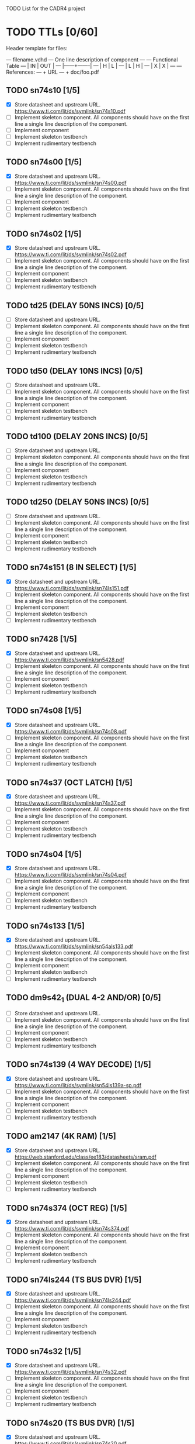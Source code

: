 TODO List for the CADR4 project

* TODO TTLs [0/60]

Header template for files:

    --- filename.vdhd --- One line description of component
    ---
    ---        Functional Table
    ---        |  IN  |  OUT  |
    ---        |------+-------|
    ---        |  H   |   L   |
    ---        |  L   |   H   |
    ---        |  X   |   X   |
    ---
    --- References:
    ---   + URL
    ---   + doc/foo.pdf

** TODO sn74s10 [1/5]
 - [X] Store datasheet and upstream URL.
	https://www.ti.com/lit/ds/symlink/sn74s10.pdf
 - [ ] Implement skeleton component.
   All components should have on the first line a single line
   description of the component.
 - [ ] Implement component
 - [ ] Implement skeleton testbench
 - [ ] Implement rudimentary testbench
** TODO sn74s00 [1/5]
 - [X] Store datasheet and upstream URL.
	https://www.ti.com/lit/ds/symlink/sn74s00.pdf
 - [ ] Implement skeleton component.
   All components should have on the first line a single line
   description of the component.
 - [ ] Implement component
 - [ ] Implement skeleton testbench
 - [ ] Implement rudimentary testbench
** TODO sn74s02 [1/5]
 - [X] Store datasheet and upstream URL.
	https://www.ti.com/lit/ds/symlink/sn74s02.pdf
 - [ ] Implement skeleton component.
   All components should have on the first line a single line
   description of the component.
 - [ ] Implement component
 - [ ] Implement skeleton testbench
 - [ ] Implement rudimentary testbench
** TODO td25 (DELAY 50NS INCS) [0/5]
 - [ ] Store datasheet and upstream URL.
 - [ ] Implement skeleton component.
   All components should have on the first line a single line
   description of the component.
 - [ ] Implement component
 - [ ] Implement skeleton testbench
 - [ ] Implement rudimentary testbench
** TODO td50 (DELAY 10NS INCS) [0/5]
 - [ ] Store datasheet and upstream URL.
 - [ ] Implement skeleton component.
   All components should have on the first line a single line
   description of the component.
 - [ ] Implement component
 - [ ] Implement skeleton testbench
 - [ ] Implement rudimentary testbench
** TODO td100 (DELAY 20NS INCS) [0/5]
 - [ ] Store datasheet and upstream URL.
 - [ ] Implement skeleton component.
   All components should have on the first line a single line
   description of the component.
 - [ ] Implement component
 - [ ] Implement skeleton testbench
 - [ ] Implement rudimentary testbench
** TODO td250 (DELAY 50NS INCS) [0/5]
 - [ ] Store datasheet and upstream URL.
 - [ ] Implement skeleton component.
   All components should have on the first line a single line
   description of the component.
 - [ ] Implement component
 - [ ] Implement skeleton testbench
 - [ ] Implement rudimentary testbench
** TODO sn74s151 (8 IN SELECT) [1/5]
 - [X] Store datasheet and upstream URL.
	https://www.ti.com/lit/ds/symlink/sn74ls151.pdf
 - [ ] Implement skeleton component.
   All components should have on the first line a single line
   description of the component.
 - [ ] Implement component
 - [ ] Implement skeleton testbench
 - [ ] Implement rudimentary testbench
** TODO sn7428 [1/5]
 - [X] Store datasheet and upstream URL.
	https://www.ti.com/lit/ds/symlink/sn5428.pdf
 - [ ] Implement skeleton component.
   All components should have on the first line a single line
   description of the component.
 - [ ] Implement component
 - [ ] Implement skeleton testbench
 - [ ] Implement rudimentary testbench
** TODO sn74s08 [1/5]
 - [X] Store datasheet and upstream URL.
	https://www.ti.com/lit/ds/symlink/sn74s08.pdf
 - [ ] Implement skeleton component.
   All components should have on the first line a single line
   description of the component.
 - [ ] Implement component
 - [ ] Implement skeleton testbench
 - [ ] Implement rudimentary testbench
** TODO sn74s37 (OCT LATCH) [1/5]
 - [X] Store datasheet and upstream URL.
	https://www.ti.com/lit/ds/symlink/sn74s37.pdf
 - [ ] Implement skeleton component.
   All components should have on the first line a single line
   description of the component.
 - [ ] Implement component
 - [ ] Implement skeleton testbench
 - [ ] Implement rudimentary testbench
** TODO sn74s04 [1/5]
 - [X] Store datasheet and upstream URL.
	https://www.ti.com/lit/ds/symlink/sn74s04.pdf
 - [ ] Implement skeleton component.
   All components should have on the first line a single line
   description of the component.
 - [ ] Implement component
 - [ ] Implement skeleton testbench
 - [ ] Implement rudimentary testbench
** TODO sn74s133 [1/5]
 - [X] Store datasheet and upstream URL.
	https://www.ti.com/lit/ds/symlink/sn54als133.pdf
 - [ ] Implement skeleton component.
   All components should have on the first line a single line
   description of the component.
 - [ ] Implement component
 - [ ] Implement skeleton testbench
 - [ ] Implement rudimentary testbench
** TODO dm9s42_1 (DUAL 4-2 AND/OR) [0/5]
 - [ ] Store datasheet and upstream URL.
 - [ ] Implement skeleton component.
   All components should have on the first line a single line
   description of the component.
 - [ ] Implement component
 - [ ] Implement skeleton testbench
 - [ ] Implement rudimentary testbench
** TODO sn74s139 (4 WAY DECODE) [1/5]
 - [X] Store datasheet and upstream URL.
	https://www.ti.com/lit/ds/symlink/sn54ls139a-sp.pdf
 - [ ] Implement skeleton component.
   All components should have on the first line a single line
   description of the component.
 - [ ] Implement component
 - [ ] Implement skeleton testbench
 - [ ] Implement rudimentary testbench
** TODO am2147 (4K RAM) [1/5]
 - [X] Store datasheet and upstream URL.
	https://web.stanford.edu/class/ee183/datasheets/sram.pdf
 - [ ] Implement skeleton component.
   All components should have on the first line a single line
   description of the component.
 - [ ] Implement component
 - [ ] Implement skeleton testbench
 - [ ] Implement rudimentary testbench
** TODO sn74s374 (OCT REG) [1/5]
 - [X] Store datasheet and upstream URL.
	https://www.ti.com/lit/ds/symlink/sn74s374.pdf
 - [ ] Implement skeleton component.
   All components should have on the first line a single line
   description of the component.
 - [ ] Implement component
 - [ ] Implement skeleton testbench
 - [ ] Implement rudimentary testbench
** TODO sn74ls244 (TS BUS DVR) [1/5]
 - [X] Store datasheet and upstream URL.
	https://www.ti.com/lit/ds/symlink/sn74ls244.pdf
 - [ ] Implement skeleton component.
   All components should have on the first line a single line
   description of the component.
 - [ ] Implement component
 - [ ] Implement skeleton testbench
 - [ ] Implement rudimentary testbench
** TODO sn74s32 [1/5]
 - [X] Store datasheet and upstream URL.
	https://www.ti.com/lit/ds/symlink/sn74s32.pdf
 - [ ] Implement skeleton component.
   All components should have on the first line a single line
   description of the component.
 - [ ] Implement component
 - [ ] Implement skeleton testbench
 - [ ] Implement rudimentary testbench
** TODO sn74s20 (TS BUS DVR) [1/5]
 - [X] Store datasheet and upstream URL.
	https://www.ti.com/lit/ds/symlink/sn74s20.pdf
 - [ ] Implement skeleton component.
   All components should have on the first line a single line
   description of the component.
 - [ ] Implement component
 - [ ] Implement skeleton testbench
 - [ ] Implement rudimentary testbench
** TODO sn74s260 (74S260O) [1/5]
 - [X] Store datasheet and upstream URL.
	https://www.ti.com/lit/ds/symlink/sn74s260.pdf
 - [ ] Implement skeleton component.
   All components should have on the first line a single line
   description of the component.
 - [ ] Implement component
 - [ ] Implement skeleton testbench
 - [ ] Implement rudimentary testbench
** TODO til309 (LED DISPLAY) [1/5]
 - [X] Store datasheet and upstream URL.
	https://www.datasheetarchive.com/datasheet?id=a86f7a166b23f57a70b3523a390a0a4b351ff1&type=M&term=til308
 - [ ] Implement skeleton component.
   All components should have on the first line a single line
   description of the component.
 - [ ] Implement component
 - [ ] Implement skeleton testbench
 - [ ] Implement rudimentary testbench
** TODO dm74s472 (512X8 TS PROM) [1/5]
 - [X] Store datasheet and upstream URL.
	https://www.semiee.com/file/EOL2/National-Semiconductor-DM54S472.pdf
 - [ ] Implement skeleton component.
   All components should have on the first line a single line
   description of the component.
 - [ ] Implement component
 - [ ] Implement skeleton testbench
 - [ ] Implement rudimentary testbench
** TODO am25s09 (QUAD 2 IN SEL-D FF) [1/5]
 - [X] Store datasheet and upstream URL.
	https://rocelec.widen.net/view/pdf/6iojofymrn/AMDIS02025-1.pdf?t.download=true&u=5oefqw
 - [ ] Implement skeleton component.
   All components should have on the first line a single line
   description of the component.
 - [ ] Implement component
 - [ ] Implement skeleton testbench
 - [ ] Implement rudimentary testbench
** TODO sn74s138 (3-8 DECODE) [1/5]
 - [X] Store datasheet and upstream URL.
	https://www.ti.com/lit/ds/symlink/sn74ls138.pdf
 - [ ] Implement skeleton component.
   All components should have on the first line a single line
   description of the component.
 - [ ] Implement component
 - [ ] Implement skeleton testbench
 - [ ] Implement rudimentary testbench
** TODO sn74s258 (QUAD 2 IN INV SELECT) [1/5]
 - [X] Store datasheet and upstream URL.
	https://www.ti.com/lit/ds/symlink/sn74f258.pdf
 - [ ] Implement skeleton component.
   All components should have on the first line a single line
   description of the component.
 - [ ] Implement component
 - [ ] Implement skeleton testbench
 - [ ] Implement rudimentary testbench
** TODO dm93s46 (6 BIT =) [1/5]
 - [X] Store datasheet and upstream URL.
	https://datasheetspdf.com/pdf-file/501837/Fairchild/93S46/1
 - [ ] Implement skeleton component.
   All components should have on the first line a single line
   description of the component.
 - [ ] Implement component
 - [ ] Implement skeleton testbench
 - [ ] Implement rudimentary testbench
** TODO sn74s174 (HEX FF) [1/5]
 - [X] Store datasheet and upstream URL.
	https://www.ti.com/lit/ds/symlink/sn74ls174.pdf
 - [ ] Implement skeleton component.
   All components should have on the first line a single line
   description of the component.
 - [ ] Implement component
 - [ ] Implement skeleton testbench
 - [ ] Implement rudimentary testbench
** TODO sn74s11 [1/5]
 - [X] Store datasheet and upstream URL.
	https://www.ti.com/lit/ds/symlink/sn74ls11.pdf
 - [ ] Implement skeleton component.
   All components should have on the first line a single line
   description of the component.
 - [ ] Implement component
 - [ ] Implement skeleton testbench
 - [ ] Implement rudimentary testbench
** TODO am93425a (1K X 1 RAM) [1/5]
 - [X] Store datasheet and upstream URL.
	https://4donline.ihs.com/images/VipMasterIC/IC/AMDI/AMDIS02337/AMDIS02337-1.pdf?hkey=D9A213CC6FEE7D103EF6B88F2AEB20B8
 - [ ] Implement skeleton component.
   All components should have on the first line a single line
   description of the component.
 - [ ] Implement component
 - [ ] Implement skeleton testbench
 - [ ] Implement rudimentary testbench
** TODO sn74s373 (OCT LATCH) [1/5]
 - [X] Store datasheet and upstream URL.
	https://www.ti.com/lit/ds/symlink/sn74s373.pdf
 - [ ] Implement skeleton component.
   All components should have on the first line a single line
   description of the component.
 - [ ] Implement component
 - [ ] Implement skeleton testbench
 - [ ] Implement rudimentary testbench
** TODO sn74s241 (TS BUS DVR) [1/5]
 - [X] Store datasheet and upstream URL.
	https://www.ti.com/lit/ds/symlink/sn74s241.pdf
 - [ ] Implement skeleton component.
   All components should have on the first line a single line
   description of the component.
 - [ ] Implement component
 - [ ] Implement skeleton testbench
 - [ ] Implement rudimentary testbench
** TODO am93s48 (12 IN PARITY) [1/5]
 - [X] Store datasheet and upstream URL.
	https://rocelec.widen.net/view/pdf/inqefoehbr/AMDIS02355-1.pdf
 - [ ] Implement skeleton component.
   All components should have on the first line a single line
   description of the component.
 - [ ] Implement component
 - [ ] Implement skeleton testbench
 - [ ] Implement rudimentary testbench
** TODO res20 [0/5]
 - [ ] Store datasheet and upstream URL.
 - [ ] Implement skeleton component.
   All components should have on the first line a single line
   description of the component.
 - [ ] Implement component
 - [ ] Implement skeleton testbench
 - [ ] Implement rudimentary testbench
** TODO dm82s21 (32 X 2 RAM) [1/5]
 - [X] Store datasheet and upstream URL.
	http://www.elektronikjk.com/elementy_czynne/IC/82S21-3.pdf
 - [ ] Implement skeleton component.
   All components should have on the first line a single line
   description of the component.
 - [ ] Implement component
 - [ ] Implement skeleton testbench
 - [ ] Implement rudimentary testbench
** TODO sn74s169 (UP/DOWN CTR) [1/5]
 - [X] Store datasheet and upstream URL.
	https://www.ti.com/lit/ds/symlink/sn74ls169b.pdf
 - [ ] Implement skeleton component.
   All components should have on the first line a single line
   description of the component.
 - [ ] Implement component
 - [ ] Implement skeleton testbench
 - [ ] Implement rudimentary testbench
** TODO am25s07 (HEX FF) [0/5]
 - [ ] Store datasheet and upstream URL.
 - [ ] Implement skeleton component.
   All components should have on the first line a single line
   description of the component.
 - [ ] Implement component
 - [ ] Implement skeleton testbench
 - [ ] Implement rudimentary testbench
** TODO sn74s175 (QUAD FF) [1/5]
 - [X] Store datasheet and upstream URL.
	https://www.ti.com/lit/ds/symlink/sn74s175.pdf
 - [ ] Implement skeleton component.
   All components should have on the first line a single line
   description of the component.
 - [ ] Implement component
 - [ ] Implement skeleton testbench
 - [ ] Implement rudimentary testbench
** TODO sn74s51 [1/5]
 - [X] Store datasheet and upstream URL.
	https://www.ti.com/lit/ds/symlink/sn74s51.pdf
 - [ ] Implement skeleton component.
   All components should have on the first line a single line
   description of the component.
 - [ ] Implement component
 - [ ] Implement skeleton testbench
 - [ ] Implement rudimentary testbench
** TODO sn74s283 (4 BIT ADD) [1/5]
 - [X] Store datasheet and upstream URL.
	https://www.ti.com/lit/ds/symlink/sn74s283.pdf
 - [ ] Implement skeleton component.
   All components should have on the first line a single line
   description of the component.
 - [ ] Implement component
 - [ ] Implement skeleton testbench
 - [ ] Implement rudimentary testbench
** TODO am25s10 (4 BIT SHIFTER) [1/5]
 - [X] Store datasheet and upstream URL.
	https://pdf.datasheetcatalog.com/datasheets/320/501505_DS.pdf
 - [ ] Implement skeleton component.
   All components should have on the first line a single line
   description of the component.
 - [ ] Implement component
 - [ ] Implement skeleton testbench
 - [ ] Implement rudimentary testbench
** TODO sn74s182 (CARRY NET) [1/5]
 - [X] Store datasheet and upstream URL.
	https://www.ti.com/lit/ds/symlink/sn54s182.pdf
 - [ ] Implement skeleton component.
   All components should have on the first line a single line
   description of the component.
 - [ ] Implement component
 - [ ] Implement skeleton testbench
 - [ ] Implement rudimentary testbench
** TODO sn74s153 (DUAL 4-1 SELECT) [1/5]
 - [X] Store datasheet and upstream URL.
	https://www.ti.com/lit/ds/symlink/sn74ls153.pdf
 - [ ] Implement skeleton component.
   All components should have on the first line a single line
   description of the component.
 - [ ] Implement component
 - [ ] Implement skeleton testbench
 - [ ] Implement rudimentary testbench
** TODO sn74s181 (ALU) [1/5]
 - [X] Store datasheet and upstream URL.
	https://www.ti.com/lit/ds/symlink/sn54ls181.pdf
 - [ ] Implement skeleton component.
   All components should have on the first line a single line
   description of the component.
 - [ ] Implement component
 - [ ] Implement skeleton testbench
 - [ ] Implement rudimentary testbench
** TODO sn74s194 (4 BIT SR) [1/5]
 - [X] Store datasheet and upstream URL.
	https://www.ti.com/lit/ds/symlink/sn74ls194a.pdf
 - [ ] Implement skeleton component.
   All components should have on the first line a single line
   description of the component.
 - [ ] Implement component
 - [ ] Implement skeleton testbench
 - [ ] Implement rudimentary testbench
** TODO im5610, im5600 (32X8 PROM) [1/5]
 - [X] Store datasheet and upstream URL.
	https://www.digchip.com/datasheets/parts/datasheet/235/IM5610-pdf.php
 - [ ] Implement skeleton component.
   All components should have on the first line a single line
   description of the component.
 - [ ] Implement component
 - [ ] Implement skeleton testbench
 - [ ] Implement rudimentary testbench
** TODO sn74s86 [1/5]
 - [X] Store datasheet and upstream URL.
	https://www.ti.com/lit/ds/symlink/sn54s86.pdf
 - [ ] Implement skeleton component.
   All components should have on the first line a single line
   description of the component.
 - [ ] Implement component
 - [ ] Implement skeleton testbench
 - [ ] Implement rudimentary testbench
** TODO sn74s280 (9 INPUT PARITY) [1/5]
 - [X] Store datasheet and upstream URL.
	https://www.ti.com/lit/ds/symlink/sn54ls280.pdf
 - [ ] Implement skeleton component.
   All components should have on the first line a single line
   description of the component.
 - [ ] Implement component
 - [ ] Implement skeleton testbench
 - [ ] Implement rudimentary testbench
** TODO sn74s64 (AOI) [1/5]
 - [X] Store datasheet and upstream URL.
	https://www.ti.com/lit/ds/symlink/sn54s64.pdf
 - [ ] Implement skeleton component.
   All components should have on the first line a single line
   description of the component.
 - [ ] Implement component
 - [ ] Implement skeleton testbench
 - [ ] Implement rudimentary testbench
** TODO am25ls2519 (QUAD REG DUAL OUTPUT) [1/5]
 - [X] Store datasheet and upstream URL.
	https://pdf.datasheetcatalog.com/datasheets2/16/168960_1.pdf
 - [ ] Implement skeleton component.
   All components should have on the first line a single line
   description of the component.
 - [ ] Implement component
 - [ ] Implement skeleton testbench
 - [ ] Implement rudimentary testbench
** TODO sn74s157 (QUAD 2 IN SELECT) [1/5]
 - [X] Store datasheet and upstream URL.
	https://www.ti.com/lit/ds/symlink/sn74ls157.pdf
 - [ ] Implement skeleton component.
   All components should have on the first line a single line
   description of the component.
 - [ ] Implement component
 - [ ] Implement skeleton testbench
 - [ ] Implement rudimentary testbench
** TODO sn74s240 (TS BUS DVR) [1/5]
 - [X] Store datasheet and upstream URL.
	https://www.ti.com/lit/ds/symlink/sn74s240.pdf
 - [ ] Implement skeleton component.
   All components should have on the first line a single line
   description of the component.
 - [ ] Implement component
 - [ ] Implement skeleton testbench
 - [ ] Implement rudimentary testbench
** TODO sn74s74 [1/5]
 - [X] Store datasheet and upstream URL.
	https://www.ti.com/lit/ds/symlink/sn74s74.pdf
 - [ ] Implement skeleton component.
   All components should have on the first line a single line
   description of the component.
 - [ ] Implement component
 - [ ] Implement skeleton testbench
 - [ ] Implement rudimentary testbench
** TODO sn74ls109 [1/5]
 - [X] Store datasheet and upstream URL.
	https://www.ti.com/lit/ds/symlink/sn74ls109a.pdf
 - [ ] Implement skeleton component.
   All components should have on the first line a single line
   description of the component.
 - [ ] Implement component
 - [ ] Implement skeleton testbench
 - [ ] Implement rudimentary testbench
** TODO ic_16dummy [0/5]
 - [ ] Store datasheet and upstream URL.
 - [ ] Implement skeleton component.
   All components should have on the first line a single line
   description of the component.
 - [ ] Implement component
 - [ ] Implement skeleton testbench
 - [ ] Implement rudimentary testbench
** TODO sn74ls14 [1/5]
 - [X] Store datasheet and upstream URL.
	https://www.ti.com/lit/ds/symlink/sn74ls14.pdf
 - [ ] Implement skeleton component.
   All components should have on the first line a single line
   description of the component.
 - [ ] Implement component
 - [ ] Implement skeleton testbench
 - [ ] Implement rudimentary testbench
** TODO dm9328 (DUAL 8 BIT SHIFT REG) [1/5]
 - [X] Store datasheet and upstream URL.
	https://pdf.datasheetcatalog.com/datasheet/fairchild/DM9328.pdf
 - [ ] Implement skeleton component.
   All components should have on the first line a single line
   description of the component.
 - [ ] Implement component
 - [ ] Implement skeleton testbench
 - [ ] Implement rudimentary testbench
** TODO sip220_330_8 (220/330 OHM 8 PIN SIP TERM) [0/5]
 - [ ] Store datasheet and upstream URL.
 - [ ] Implement skeleton component.
   All components should have on the first line a single line
   description of the component.
 - [ ] Implement component
 - [ ] Implement skeleton testbench
 - [ ] Implement rudimentary testbench
** TODO sip330_470_8 (330/470 OHM 8 PIN SIP TERM) [0/5]
 - [ ] Store datasheet and upstream URL.
 - [ ] Implement skeleton component.
   All components should have on the first line a single line
   description of the component.
 - [ ] Implement component
 - [ ] Implement skeleton testbench
 - [ ] Implement rudimentary testbench
   
